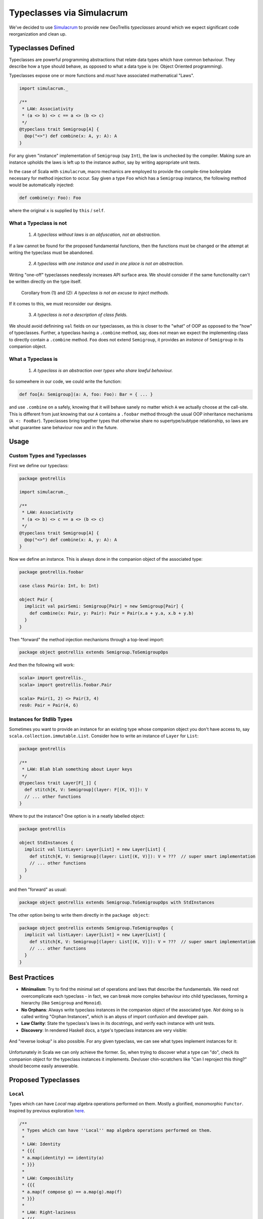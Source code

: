 ==========================
Typeclasses via Simulacrum
==========================

We've decided to use `Simulacrum <https://github.com/mpilquist/simulacrum>`__
to provide new GeoTrellis *typeclasses* around which we expect significant
code reorganization and clean up.

Typeclasses Defined
-------------------

Typeclasses are powerful programming abstractions that relate data types
which have common behaviour. They describe how a type should behave, as opposed
to what a data type is (re: Object Oriented programming).

Typeclasses expose one or more functions and *must* have associated mathematical "Laws".

.. code-block:: scala

   import simulacrum._

   /**
    * LAW: Associativity
    * (a <> b) <> c == a <> (b <> c)
    */
   @typeclass trait Semigroup[A] {
     @op("<>") def combine(x: A, y: A): A
   }

For any given "instance" implementation of ``Semigroup`` (say ``Int``),
the law is unchecked by the compiler. Making sure an
instance upholds the laws is left up to the instance author, say by
writing appropriate unit tests.

In the case of Scala with ``simulacrum``, macro mechanics are employed to
provide the compile-time boilerplate necessary for method injection to occur.
Say given a type ``Foo`` which has a ``Semigroup`` instance, the following
method would be automatically injected:

.. code-block:: scala

   def combine(y: Foo): Foo

where the original ``x`` is supplied by ``this`` / ``self``.

What a Typeclass is not
^^^^^^^^^^^^^^^^^^^^^^^

.. pull-quote::

   (1) *A typeclass without laws is an obfuscation, not an abstraction.*

If a law cannot be found for the proposed fundamental functions,
then the functions must be changed or the attempt at writing the typeclass
must be abandoned.

.. pull-quote::

   (2) *A typeclass with one instance and used in one place is not an abstraction.*

Writing "one-off" typeclasses needlessly increases API surface area. We should consider if the
same functionality can't be written directly on the type itself.

.. pull-quote::

   Corollary from (1) and (2): *A typeclass is not an excuse to inject methods.*

If it comes to this, we must reconsider our designs.

.. pull-quote::

   (3) *A typeclass is not a description of class fields.*

We should avoid definining ``val`` fields on our typeclasses, as this is closer
to the "what" of OOP as opposed to the "how" of typeclasses. Further, a typeclass
having a ``.combine`` method, say, does not mean we expect the implementing class
to directly contain a ``.combine`` method. ``Foo`` does not extend ``Semigroup``,
it provides an *instance* of ``Semigroup`` in its companion object.

What a Typeclass is
^^^^^^^^^^^^^^^^^^^

.. pull-quote::

   (1) *A typeclass is an abstraction over types who share lawful behaviour.*

So somewhere in our code, we could write the function:

.. code-block:: scala

   def foo[A: Semigroup](a: A, foo: Foo): Bar = { ... }

and use ``.combine`` on ``a`` safely, knowing that it will behave sanely no matter
which ``A`` we actually choose at the call-site. This is different from just knowing
that our ``A`` contains a ``.foobar`` method through the usual OOP inheritance
mechanisms (``A <: FooBar``). Typeclasses bring together types that otherwise share
no supertype/subtype relationship, so laws are what guarantee sane behaviour now
and in the future.

Usage
-----

Custom Types and Typeclasses
^^^^^^^^^^^^^^^^^^^^^^^^^^^^

First we define our typeclass:

.. code-block:: scala

   package geotrellis

   import simulacrum._

   /**
    * LAW: Associativity
    * (a <> b) <> c == a <> (b <> c)
    */
   @typeclass trait Semigroup[A] {
     @op("<>") def combine(x: A, y: A): A
   }

Now we define an instance. This is always done in the companion object of the associated type:

.. code-block:: scala

   package geotrellis.foobar

   case class Pair(a: Int, b: Int)

   object Pair {
     implicit val pairSemi: Semigroup[Pair] = new Semigroup[Pair] {
       def combine(x: Pair, y: Pair): Pair = Pair(x.a + y.a, x.b + y.b)
     }
   }

Then "forward" the method injection mechanisms through a top-level import:

.. code-block:: scala

   package object geotrellis extends Semigroup.ToSemigroupOps

And then the following will work:

.. code-block:: scala

   scala> import geotrellis._
   scala> import geotrellis.foobar.Pair

   scala> Pair(1, 2) <> Pair(3, 4)
   res0: Pair = Pair(4, 6)

Instances for Stdlib Types
^^^^^^^^^^^^^^^^^^^^^^^^^^

Sometimes you want to provide an instance for an existing type whose
companion object you don't have access to, say ``scala.collection.immutable.List``.
Consider how to write an instance of ``Layer`` for ``List``:

.. code-block:: scala

   package geotrellis

   /**
    * LAW: Blah blah something about Layer keys
    */
   @typeclass trait Layer[F[_]] {
     def stitch[K, V: Semigroup](layer: F[(K, V)]): V
     // ... other functions
   }

Where to put the instance? One option is in a neatly labelled object:

.. code-block:: scala

   package geotrellis

   object StdInstances {
     implicit val listLayer: Layer[List] = new Layer[List] {
       def stitch[K, V: Semigroup](layer: List[(K, V)]): V = ???  // super smart implementation
       // ... other functions
     }
   }

and then "forward" as usual:

.. code-block:: scala

   package object geotrellis extends Semigroup.ToSemigroupOps with StdInstances

The other option being to write them directly in the ``package object``:

.. code-block:: scala

   package object geotrellis extends Semigroup.ToSemigroupOps {
     implicit val listLayer: Layer[List] = new Layer[List] {
       def stitch[K, V: Semigroup](layer: List[(K, V)]): V = ???  // super smart implementation
       // ... other functions
     }
   }

Best Practices
--------------

- **Minimalism**: Try to find the minimal set of operations and laws that describe the fundamentals.
  We need not overcomplicate each typeclass - in fact, we can break more complex behaviour
  into child typeclasses, forming a hierarchy (like ``Semigroup`` and ``Monoid``).
- **No Orphans**: Always write typeclass instances in the companion object of
  the associated type. *Not*
  doing so is called writing "Orphan Instances", which is an abyss of import confusion
  and developer pain.
- **Law Clarity**: State the typeclass's laws in its docstrings, and verify each instance with unit tests.
- **Discovery**: In rendered Haskell docs, a type's typeclass instances are very visible:

.. figure:: images/instances1.png

And "reverse lookup" is also possible. For any given typeclass, we can see what
types implement instances for it:

.. figure:: images/instances2.png

Unfortunately in Scala we can only achieve the former. So, when trying to discover
what a type can "do", check its companion object for the typeclass instances it
implements. Dev/user chin-scratchers like "Can I reproject this thing?" should
become easily answerable.

Proposed Typeclasses
--------------------

``Local``
^^^^^^^^^

Types which can have *Local* map algebra operations performed on them.
Mostly a glorified, monomorphic ``Functor``. Inspired by previous exploration
`here <https://github.com/fosskers/mapalgebra/blob/master/lib/Geography/MapAlgebra.hs#L535>`__.

.. code-block:: scala

   /**
    * Types which can have ''Local'' map algebra operations performed on them.
    *
    * LAW: Identity
    * {{{
    * a.map(identity) == identity(a)
    * }}}
    *
    * LAW: Composibility
    * {{{
    * a.map(f compose g) == a.map(g).map(f)
    * }}}
    *
    * LAW: Right-laziness
    * {{{
    * val a: Tile = ArrayTile.empty(IntCellType, 0, 0)
    * a.zipWith(throw new Exception) == a
    * }}}
    *
    * @groupname minimal Minimal Complete Definition
    * @groupprio minimal 0
    *
    * @groupname local Local Operations
    * @groupprio local 1
    * @groupdesc local Per-"location" operations between one or more `A`.
    */
   @typeclass trait Local[A] {

     /** @group minimal */
     def map(self: A, f: Int => Int): A

     /** @group minimal */
     def zipWith(self: A, other: => A, f: (Int, Int) => Int): A  // Could also be called `parmap`.

     /** @group local */
     def classify(self: A, f: Int => Int): A = map(self, f)

     /** @group local */
     def localSum(self: A, other: => A): A = zipWith(self, other, (_ + _))

     /* All other local ops would be provided for free here, like `localSum` */

   }

Here, ``Tile`` remains a monomorphic Sum Type for performance reasons. Both ``Tile``
and ``MultibandTile`` would be given instances of ``Local``, and ``Local`` itself
remains with the kind ``Local :: *``. Were ``Tile`` higher-kinded, ``Local`` too
could be ``Local :: * -> *`` and we could piggy-back off ``Functor``.
Maybe one day.

``Projected``
^^^^^^^^^^^^^

Types which exist in a projection, with the ability to be reprojected.

.. code-block:: scala

   /**
    * LAW: Identity
    *   if Projected[A].crs.get(a) == Foo then a.reproject(Foo) == a
    *   with /no/ floating point error.
    *
    * LAW: Isomorphism
    *   if Projected[A].crs.get(a) == Foo then a.reproject(Bar).reproject(Foo) ~= a
    *   with /negligible/ floating point error.
    *
    * LAW: Transitivity
    *   if Projected[A].crs.get(a) == Foo then a.reproject(Bar).reproject(Baz) ~= a.reproject(Baz)
    *   with /negligible/ floating point error.
    *
    * Minimal Complete Definition: [[crs]], [[reproject]]
    */
   @typeclass trait Projected[A] {

     def crs: Lens[A, CRS]

     def reproject(a: A, target: CRS)

   }

``Layer``
^^^^^^^^^

Any higher-kinded type which could be considered a GeoTrellis "Layer".

.. code-block:: scala

   /**
    * LAW: Keys or something?
    *    Keys are sanely positioned? I don't know.
    *
    * Minimal Complete Definition: ???
    */
   @typeclass trait Layer[F[_]] extends Functor[F[_]] {

     ???  // Some fundamental operation that gives the laws meaning.

     def saveToS3[K: ???, V: Binary](layer: F[(K, V)]: IO[Unit] = { ... }  // Provided.

   }

where ``Binary`` is alluding to some binary codec, say Protobuf or Avro.

*Note:* The ``Layer`` symbol is currently used in ``geotrellis-vectortile``.

Further Work
------------

Removal of custom ``MethodExtension`` mechanics.

